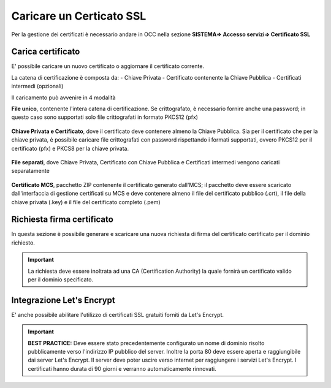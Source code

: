 =========================
Caricare un Certicato SSL
=========================

Per la gestione dei certificati è necessario andare in OCC nella sezione **SISTEMA=> Accesso servizi=> Certificato SSL**

Carica certificato
==================

E' possibile caricare un nuovo certificato o aggiornare il certificato corrente.

La catena di certificazione è composta da:
- Chiave Privata
- Certificato contenente la Chiave Pubblica
- Certificati intermedi (opzionali)


Il caricamento può avvenire in 4 modalità


**File unico**, contenente l'intera catena di certificazione. Se crittografato, è necessario fornire anche una password; in questo caso sono supportati solo file crittografati in formato PKCS12 (pfx)    
   
    .. image:: /images/TVOX/GuidaIntroduttivaTVox/ConfiguraPBX/Certificati/SSL_File_Unico.JPG


**Chiave Privata e Certificato**, dove il certificato deve contenere almeno la Chiave Pubblica. Sia per il certificato che per la chiave privata, è possibile caricare file crittografati con password rispettando i formati supportati, ovvero PKCS12 per il certificato (pfx) e PKCS8 per la chiave privata.
    
    .. image:: /images/TVOX/GuidaIntroduttivaTVox/ConfiguraPBX/Certificati/SSL_Chiave_Privata.JPG


**File separati**, dove Chiave Privata, Certificato con Chiave Pubblica e Certificati intermedi vengono caricati separatamente
    
    .. image:: /images/TVOX/GuidaIntroduttivaTVox/ConfiguraPBX/Certificati/SSL_File_Separati.JPG


**Certificato MCS**, pacchetto ZIP contenente il certificato generato dall'MCS; il pacchetto deve essere scaricato dall'interfaccia di gestione certificati su MCS e deve contenere almeno il file del certificato pubblico (.crt), il file della chiave privata (.key) e il file del certificato completo (.pem)
    
    .. image:: /images/TVOX/GuidaIntroduttivaTVox/ConfiguraPBX/Certificati/SSL_File_Separati.JPG


Richiesta firma certificato
===========================

In questa sezione è possibile generare e scaricare una nuova richiesta di firma del certificato certificato per il dominio richiesto.

.. important:: La richiesta deve essere inoltrata ad una CA (Certification Authority) la quale fornirà un certificato valido per il dominio specificato.


Integrazione Let's Encrypt
===========================

E' anche possibile abilitare l'utilizzo di certificati SSL gratuiti forniti da Let's Encrypt.

   .. image:: /images/TVOX/GuidaIntroduttivaTVox/ConfiguraPBX/Certificati/LetSEncrypt.JPG

.. important:: **BEST PRACTICE:** Deve essere stato precedentemente configurato un nome di dominio risolto pubblicamente verso l'indirizzo IP pubblico del server. Inoltre la porta 80 deve essere aperta e raggiungibile dai server Let's Encrypt. Il server deve poter uscire verso internet per raggiungere i servizi Let's Encrypt. I certificati hanno durata di 90 giorni e verranno automaticamente rinnovati.
